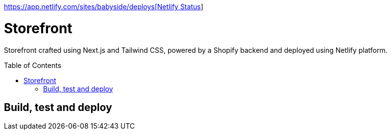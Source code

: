 :toc: macro

https://api.netlify.com/api/v1/badges/638617fb-4157-44f6-bb38-caddb86f8db1/deploy-status[https://app.netlify.com/sites/babyside/deploys[Netlify Status]]

= Storefront

Storefront crafted using Next.js and Tailwind CSS, powered by a Shopify
backend and deployed using Netlify platform.

toc::[]

== Build, test and deploy